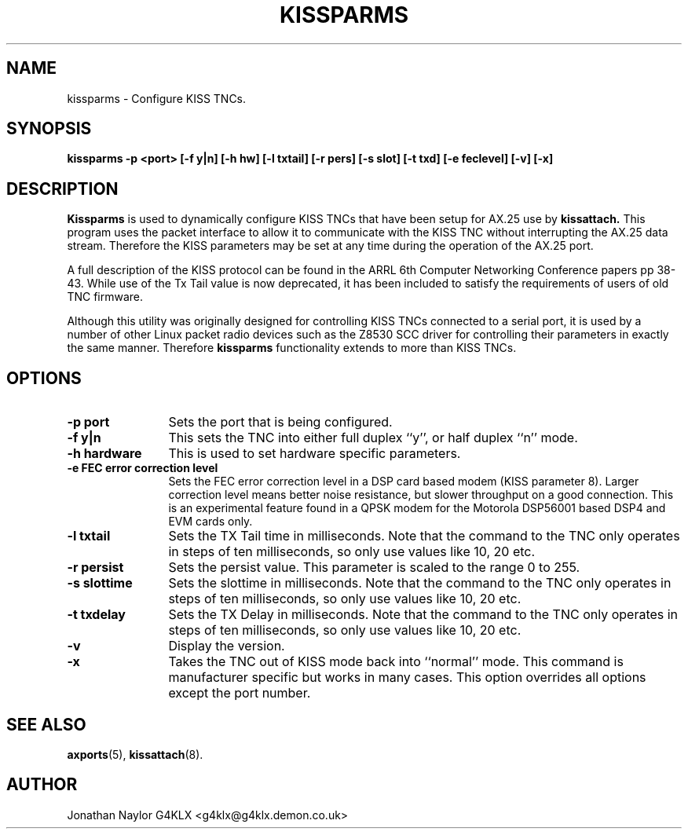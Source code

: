 .TH KISSPARMS 8 "15 October 1996" Linux "Linux System Managers Manual"
.SH NAME
kissparms \- Configure KISS TNCs.
.SH SYNOPSIS
.B kissparms -p <port> [-f y|n] [-h hw] [-l txtail] [-r pers] [-s slot] [-t txd] [-e feclevel] [-v] [-x]
.SH DESCRIPTION
.LP
.B Kissparms
is used to dynamically configure KISS TNCs that have been setup for AX.25
use by
.B kissattach.
This program uses the packet interface to allow it to communicate with the
KISS TNC without interrupting the AX.25 data stream. Therefore the KISS
parameters may be set at any time during the operation of the AX.25 port.
.LP
A full description of the KISS protocol can be found in the ARRL 6th Computer
Networking Conference papers pp 38-43. While use of the Tx Tail value is
now deprecated, it has been included to satisfy the requirements of users of
old TNC firmware.
.LP
Although this utility was originally designed for controlling KISS TNCs
connected to a serial port, it is used by a number of other Linux packet
radio devices such as the Z8530 SCC driver for controlling their parameters
in exactly the same manner. Therefore
.B kissparms
functionality extends to more than KISS TNCs.
.SH OPTIONS
.TP 12
.BI "\-p port"
Sets the port that is being configured.
.TP 12
.BI "\-f y|n"
This sets the TNC into either full duplex ``y'', or half duplex ``n'' mode.
.TP 12
.BI "\-h hardware"
This is used to set hardware specific parameters.
.TP 12
.BI "\-e FEC error correction level"
Sets the FEC error correction level in a DSP card based modem (KISS parameter
8). Larger correction level means better noise resistance, but slower
throughput on a good connection. This is an experimental feature found in a
QPSK modem for the Motorola DSP56001 based DSP4 and EVM cards only.
.TP 12
.BI "\-l txtail"
Sets the TX Tail time in milliseconds. Note that the command to the TNC only
operates in steps of ten milliseconds, so only use values like 10, 20 etc.
.TP 12
.BI "\-r persist"
Sets the persist value. This parameter is scaled to the range 0 to 255.
.TP 12
.BI "\-s slottime"
Sets the slottime in milliseconds. Note that the command to the TNC only
operates in steps of ten milliseconds, so only use values like 10, 20 etc.
.TP 12
.BI "\-t txdelay"
Sets the TX Delay in milliseconds. Note that the command to the TNC only
operates in steps of ten milliseconds, so only use values like 10, 20 etc.
.TP 12
.BI \-v
Display the version.
.TP 12
.BI \-x
Takes the TNC out of KISS mode back into ``normal'' mode. This command is
manufacturer specific but works in many cases. This option overrides all
options except the port number.
.SH "SEE ALSO"
.BR axports (5),
.BR kissattach (8).
.SH AUTHOR
Jonathan Naylor G4KLX <g4klx@g4klx.demon.co.uk>
